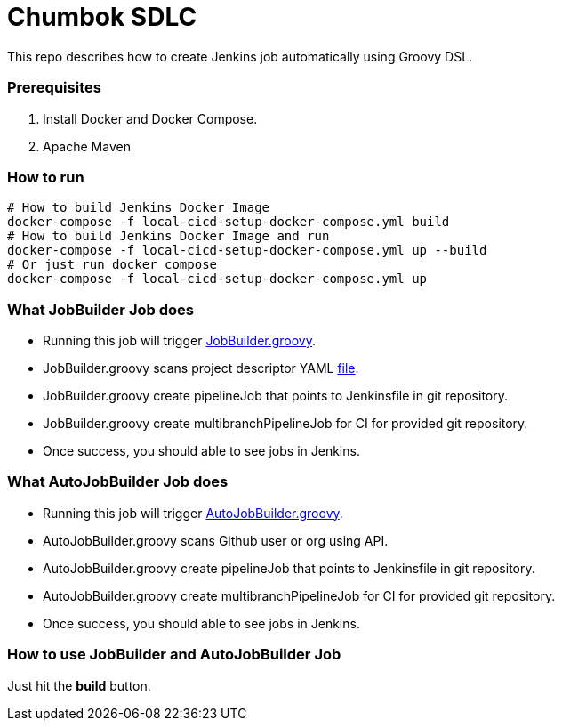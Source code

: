 = Chumbok SDLC

This repo describes how to create Jenkins job automatically using Groovy DSL.


=== Prerequisites

1. Install Docker and Docker Compose.
2. Apache Maven


=== How to run

```
# How to build Jenkins Docker Image
docker-compose -f local-cicd-setup-docker-compose.yml build
# How to build Jenkins Docker Image and run
docker-compose -f local-cicd-setup-docker-compose.yml up --build
# Or just run docker compose
docker-compose -f local-cicd-setup-docker-compose.yml up
```


=== What JobBuilder Job does

- Running this job will trigger link:src/main/groovy/com/chumbok/sdlc/JobBuilder.groovy[JobBuilder.groovy].
- JobBuilder.groovy scans project descriptor YAML link:src/main/resources/job-definition.yaml[file].
- JobBuilder.groovy create pipelineJob that points to Jenkinsfile in git repository.
- JobBuilder.groovy create multibranchPipelineJob for CI for provided git repository.
- Once success, you should able to see jobs in Jenkins.


=== What AutoJobBuilder Job does

- Running this job will trigger link:src/main/groovy/com/chumbok/sdlc/AutoJobBuilder.groovy[AutoJobBuilder.groovy].
- AutoJobBuilder.groovy scans Github user or org using API.
- AutoJobBuilder.groovy create pipelineJob that points to Jenkinsfile in git repository.
- AutoJobBuilder.groovy create multibranchPipelineJob for CI for provided git repository.
- Once success, you should able to see jobs in Jenkins.


=== How to use JobBuilder and AutoJobBuilder Job

Just hit the *build* button.